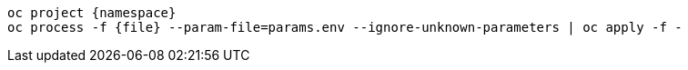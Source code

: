 [.lines_space]
[.console-input]
[source,bash, subs="+macros,+attributes"]
----
oc project {namespace}
oc process -f {file} --param-file=params.env --ignore-unknown-parameters | oc apply -f -
----